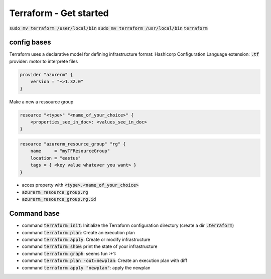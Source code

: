 Terraform - Get started
#######################

:code:`sudo mv terraform /user/local/bin`
:code:`sudo mv terraform /usr/local/bin`
:code:`terraform`

config bases
************

Terraform uses a declarative model for defining infrastructure
format: Hashicorp Configuration Language
extension: :code:`.tf`
provider: motor to interprete files

.. code-block:: hcl

  provider "azurerm" {
      version = "~>1.32.0"
  }

Make a new a ressource group

.. code-block:: hcl

  resource "<type>" "<name_of_your_choice>" {
      <properties_see_in_doc>: <values_see_in_doc>
  }

.. code-block:: hcl

  resource "azurerm_resource_group" "rg" {
      name     = "myTFResourceGroup"
      location = "eastus"
      tags = { <key value whatever you want> }
  }

* acces property with :code:`<type>.<name_of_your_choice>`
* :code:`azurerm_resource_group.rg`
* :code:`azurerm_resource_group.rg.id`

Command base
************

* command :code:`terraform init`: Initialize the Terraform configuration directory (create a dir :code:`.terraform`)
* command :code:`terraform plan`: Create an execution plan
* command :code:`terraform apply`: Create or modify infrastructure
* command :code:`terraform show`: print the state of your infrastructure
* command :code:`terraform graph`: seems fun :+1:
* command :code:`terraform plan -out=newplan`: Create an execution plan with diff
* command :code:`terraform apply "newplan"`: apply the newplan
